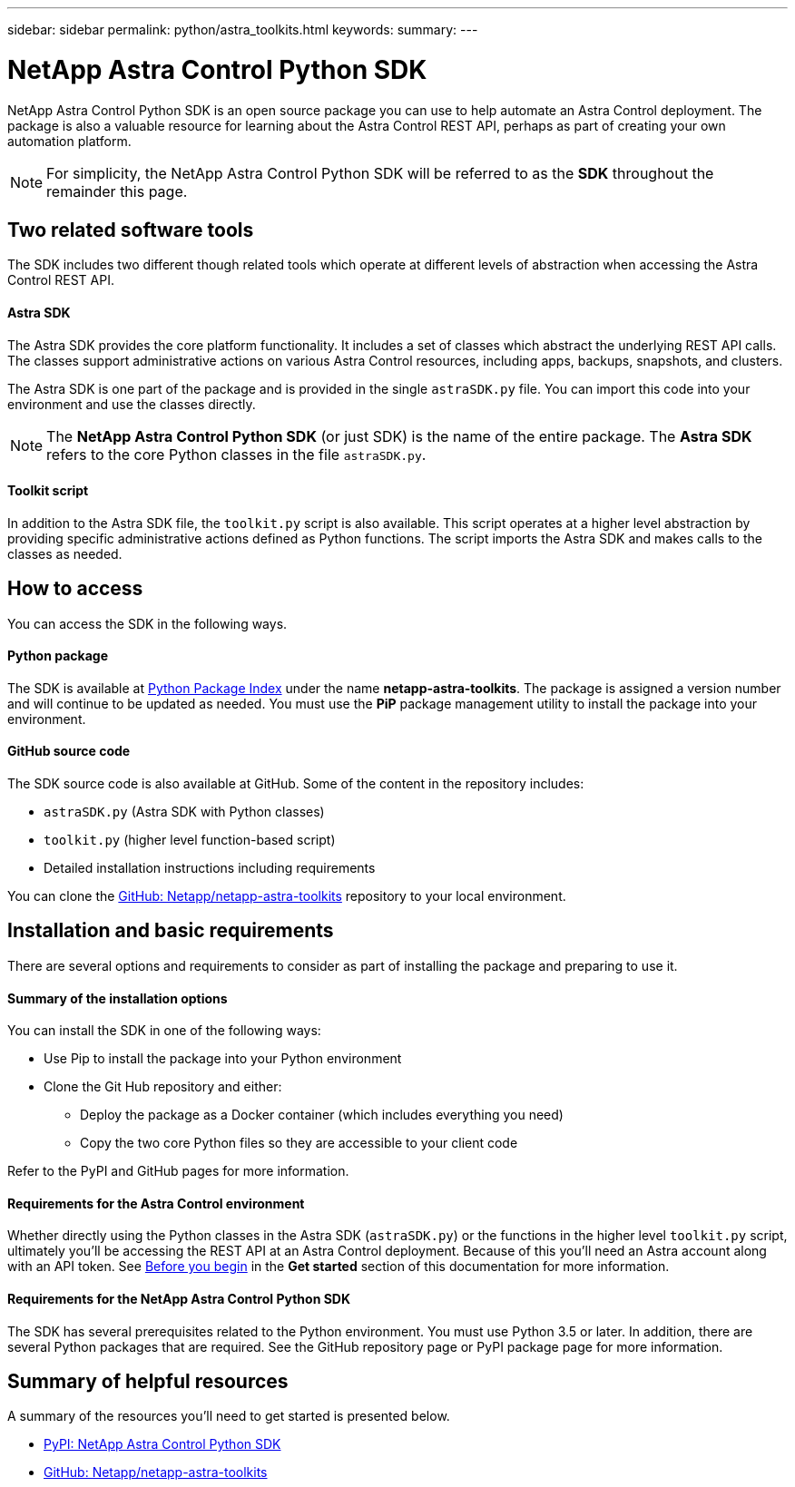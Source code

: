 ---
sidebar: sidebar
permalink: python/astra_toolkits.html
keywords:
summary:
---

= NetApp Astra Control Python SDK
:hardbreaks:
:nofooter:
:icons: font
:linkattrs:
:imagesdir: ./media/

[.lead]
NetApp Astra Control Python SDK is an open source package you can use to help automate an Astra Control deployment. The package is also a valuable resource for learning about the Astra Control REST API, perhaps as part of creating your own automation platform.

[NOTE]
For simplicity, the NetApp Astra Control Python SDK will be referred to as the *SDK* throughout the remainder this page.

== Two related software tools

The SDK includes two different though related tools which operate at different levels of abstraction when accessing the Astra Control REST API.

==== Astra SDK

The Astra SDK provides the core platform functionality. It includes a set of classes which abstract the underlying REST API calls. The classes support administrative actions on various Astra Control resources, including apps, backups, snapshots, and clusters.

The Astra SDK is one part of the package and is provided in the single `astraSDK.py` file. You can import this code into your environment and use the classes directly.

[NOTE]
The *NetApp Astra Control Python SDK* (or just SDK) is the name of the entire package. The *Astra SDK* refers to the core Python classes in the file `astraSDK.py`.

==== Toolkit script

In addition to the Astra SDK file, the `toolkit.py` script is also available. This script operates at a higher level abstraction by providing specific administrative actions defined as Python functions. The script imports the Astra SDK and makes calls to the classes as needed.

== How to access

You can access the SDK in the following ways.

==== Python package

The SDK is available at https://pypi.org/[Python Package Index^] under the name *netapp-astra-toolkits*. The package is assigned a version number and will continue to be updated as needed. You must use the *PiP* package management utility to install the package into your environment.

==== GitHub source code

The SDK source code is also available at GitHub. Some of the content in the repository includes:

* `astraSDK.py` (Astra SDK with Python classes)
* `toolkit.py` (higher level function-based script)
* Detailed installation instructions including requirements

You can clone the https://github.com/NetApp/netapp-astra-toolkits[GitHub: Netapp/netapp-astra-toolkits^] repository to your local environment.

== Installation and basic requirements

There are several options and requirements to consider as part of installing the package and preparing to use it.

==== Summary of the installation options

You can install the SDK in one of the following ways:

* Use Pip to install the package into your Python environment
* Clone the Git Hub repository and either:
** Deploy the package as a Docker container (which includes everything you need)
** Copy the two core Python files so they are accessible to your client code

Refer to the PyPI and GitHub pages for more information.

==== Requirements for the Astra Control environment

Whether directly using the Python classes in the Astra SDK (`astraSDK.py`) or the functions in the higher level `toolkit.py` script, ultimately you'll be accessing the REST API at an Astra Control deployment. Because of this you'll need an Astra account along with an API token. See link:../get-started/before_get_started.html[Before you begin] in the *Get started* section of this documentation for more information.

==== Requirements for the NetApp Astra Control Python SDK

The SDK has several prerequisites related to the Python environment. You must use Python 3.5 or later. In addition, there are several Python packages that are required. See the GitHub repository page or PyPI package page for more information.

== Summary of helpful resources

A summary of the resources you'll need to get started is presented below.

* https://pypi.org/project/netapp-astra-toolkits/[PyPI: NetApp Astra Control Python SDK^]
* https://github.com/NetApp/netapp-astra-toolkits[GitHub: Netapp/netapp-astra-toolkits^]
